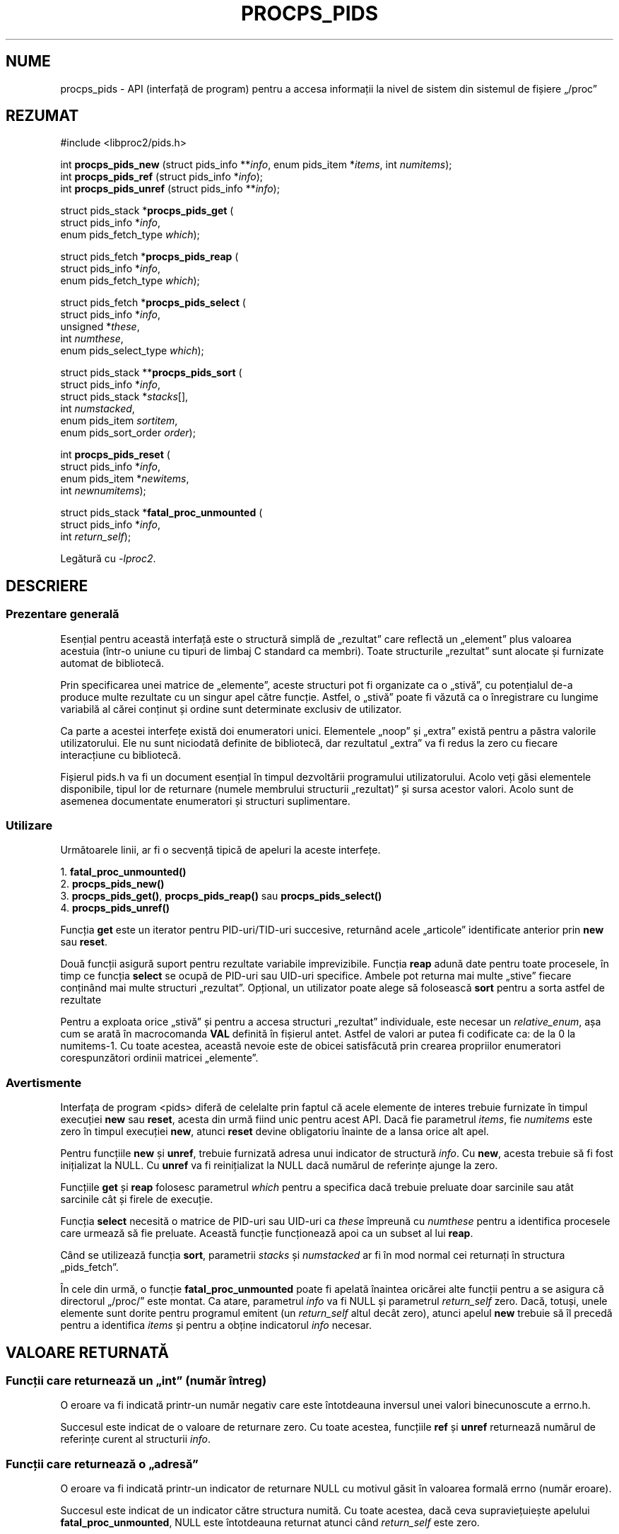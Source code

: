 .\"
.\" Copyright (c) 2020-2023 Jim Warner <james.warner@comcast.net>
.\" Copyright (c) 2020-2023 Craig Small <csmall@dropbear.xyz>
.\"
.\" This manual is free software; you can redistribute it and/or
.\" modify it under the terms of the GNU Lesser General Public
.\" License as published by the Free Software Foundation; either
.\" version 2.1 of the License, or (at your option) any later version.
.\"
.\"
.\"*******************************************************************
.\"
.\" This file was generated with po4a. Translate the source file.
.\"
.\"*******************************************************************
.TH PROCPS_PIDS 3 "august 2022" libproc2 
.\" Please adjust this date whenever revising the manpage.
.\"
.nh
.SH NUME
procps_pids \- API (interfață de program) pentru a accesa informații la nivel
de sistem din sistemul de fișiere „/proc”

.SH REZUMAT
.nf
#include <libproc2/pids.h>

int\fB procps_pids_new  \fP (struct pids_info **\fIinfo\fP, enum pids_item *\fIitems\fP, int \fInumitems\fP);
int\fB procps_pids_ref  \fP (struct pids_info  *\fIinfo\fP);
int\fB procps_pids_unref\fP (struct pids_info **\fIinfo\fP);


struct pids_stack *\fBprocps_pids_get\fP (
    struct pids_info *\fIinfo\fP,
    enum pids_fetch_type \fIwhich\fP);

struct pids_fetch *\fBprocps_pids_reap\fP (
    struct pids_info *\fIinfo\fP,
    enum pids_fetch_type \fIwhich\fP);

struct pids_fetch *\fBprocps_pids_select\fP (
    struct pids_info *\fIinfo\fP,
    unsigned *\fIthese\fP,
    int \fInumthese\fP,
    enum pids_select_type \fIwhich\fP);

struct pids_stack **\fBprocps_pids_sort\fP (
    struct pids_info *\fIinfo\fP,
    struct pids_stack *\fIstacks\fP[],
    int \fInumstacked\fP,
    enum pids_item \fIsortitem\fP,
    enum pids_sort_order \fIorder\fP);

int \fBprocps_pids_reset\fP (
    struct pids_info *\fIinfo\fP,
    enum pids_item *\fInewitems\fP,
    int \fInewnumitems\fP);

struct pids_stack *\fBfatal_proc_unmounted\fP (
    struct pids_info *\fIinfo\fP,
    int \fIreturn_self\fP);

.fi

Legătură cu \fI\-lproc2\fP.

.SH DESCRIERE
.SS "Prezentare generală"
Esențial pentru această interfață este o structură simplă de „rezultat” care
reflectă un „element” plus valoarea acestuia (într\-o uniune cu tipuri de
limbaj C standard ca membri).  Toate structurile „rezultat” sunt alocate și
furnizate automat de bibliotecă.

Prin specificarea unei matrice de „elemente”, aceste structuri pot fi
organizate ca o „stivă”, cu potențialul de\-a produce multe rezultate cu un
singur apel către funcție.  Astfel, o „stivă” poate fi văzută ca o
înregistrare cu lungime variabilă al cărei conținut și ordine sunt
determinate exclusiv de utilizator.

Ca parte a acestei interfețe există doi enumeratori unici.  Elementele
„noop” și „extra” există pentru a păstra valorile utilizatorului.  Ele nu
sunt niciodată definite de bibliotecă, dar rezultatul „extra” va fi redus la
zero cu fiecare interacțiune cu bibliotecă.

Fișierul pids.h va fi un document esențial în timpul dezvoltării programului
utilizatorului.  Acolo veți găsi elementele disponibile, tipul lor de
returnare (numele membrului structurii „rezultat)” și sursa acestor valori.
Acolo sunt de asemenea documentate enumeratori și structuri suplimentare.

.SS Utilizare
Următoarele linii, ar fi o secvență tipică de apeluri la aceste interfețe.

.nf
1. \fBfatal_proc_unmounted()\fP
2. \fBprocps_pids_new()\fP
3. \fBprocps_pids_get()\fP, \fBprocps_pids_reap()\fP sau \fBprocps_pids_select()\fP
4. \fBprocps_pids_unref()\fP
.fi

Funcția \fBget\fP este un iterator pentru PID\-uri/TID\-uri succesive, returnând
acele „articole” identificate anterior prin \fBnew\fP sau \fBreset\fP.

Două funcții asigură suport pentru rezultate variabile imprevizibile.
Funcția \fBreap\fP adună date pentru toate procesele, în timp ce funcția
\fBselect\fP se ocupă de PID\-uri sau UID\-uri specifice.  Ambele pot returna mai
multe „stive” fiecare conținând mai multe structuri „rezultat”.  Opțional,
un utilizator poate alege să  folosească \fBsort\fP pentru a sorta astfel de
rezultate

Pentru a exploata orice „stivă” și pentru a accesa structuri „rezultat”
individuale, este necesar un \fIrelative_enum\fP, așa cum se arată în
macrocomanda \fBVAL\fP definită în fișierul antet.  Astfel de valori ar putea
fi codificate ca: de la 0 la numitems\-1.  Cu toate acestea, această nevoie
este de obicei satisfăcută prin crearea propriilor enumeratori
corespunzători ordinii matricei „elemente”.

.SS Avertismente
Interfața de program <pids> diferă de celelalte prin faptul că acele
elemente de interes trebuie furnizate în timpul execuției \fBnew\fP sau
\fBreset\fP, acesta din urmă fiind unic pentru acest API.  Dacă fie parametrul
\fIitems\fP, fie \fInumitems\fP este zero în timpul execuției \fBnew\fP, atunci
\fBreset\fP devine obligatoriu înainte de a lansa orice alt apel.

Pentru funcțiile \fBnew\fP și \fBunref\fP, trebuie furnizată adresa unui indicator
de structură \fIinfo\fP.  Cu \fBnew\fP, acesta trebuie să fi fost inițializat la
NULL.  Cu \fBunref\fP va fi reinițializat la NULL dacă numărul de referințe
ajunge la zero.

Funcțiile \fBget\fP și \fBreap\fP folosesc parametrul \fIwhich\fP pentru a specifica
dacă trebuie preluate doar sarcinile sau atât sarcinile cât și firele de
execuție.

Funcția \fBselect\fP necesită o matrice de PID\-uri sau UID\-uri ca \fIthese\fP
împreună cu \fInumthese\fP pentru a identifica procesele care urmează să fie
preluate.  Această funcție funcționează apoi ca un subset al lui \fBreap\fP.

Când se utilizează funcția \fBsort\fP, parametrii \fIstacks\fP și \fInumstacked\fP ar
fi în mod normal cei returnați în structura „pids_fetch”.

În cele din urmă, o funcție \fBfatal_proc_unmounted\fP poate fi apelată
înaintea oricărei alte funcții pentru a se asigura că directorul „/proc/”
este montat.  Ca atare, parametrul \fIinfo\fP va fi NULL și parametrul
\fIreturn_self\fP zero.  Dacă, totuși, unele elemente sunt dorite pentru
programul emitent (un \fIreturn_self\fP altul decât zero), atunci apelul \fBnew\fP
trebuie să îl precedă pentru a identifica \fIitems\fP și pentru a obține
indicatorul \fIinfo\fP necesar.

.SH "VALOARE RETURNATĂ"
.SS "Funcții care returnează un „int” (număr întreg)"
O eroare va fi indicată printr\-un număr negativ care este întotdeauna
inversul unei valori binecunoscute a errno.h.

Succesul este indicat de o valoare de returnare zero.  Cu toate acestea,
funcțiile \fBref\fP și \fBunref\fP returnează numărul de referințe curent al
structurii \fIinfo\fP.

.SS "Funcții care returnează o „adresă”"
O eroare va fi indicată printr\-un indicator de returnare NULL cu motivul
găsit în valoarea formală errno (număr eroare).

Succesul este indicat de un indicator către structura numită.  Cu toate
acestea, dacă ceva supraviețuiește apelului \fBfatal_proc_unmounted\fP, NULL
este întotdeauna returnat atunci când \fIreturn_self\fP este zero.

.SH DEPANAREA
Pentru a ajuta la dezvoltarea programului, există două facilități procps\-ng
care pot fi exploatate.

Prima este un fișier furnizat numit „libproc.supp” care poate fi util atunci
când se dezvoltă o aplicație \fIcu multiple\-fire de execuție\fP.  Când este
utilizat cu opțiunea valgrind „\-\-suppressions=”, avertismentele asociate cu
biblioteca procps în sine sunt evitate.

Astfel de avertismente apar deoarece biblioteca gestionează alocările bazate
pe „heap” într\-o manieră sigură pentru fire.  O aplicație \fIcu un singur\-fir de execuție\fP nu va primi aceste avertismente.

A doua facilitate poate ajuta să ne asigurăm că referințele membrului
„rezultat” sunt în acord cu așteptările bibliotecii.  Se presupune că o
macrocomandă furnizată în fișierul antet este utilizată pentru a accesa
valoarea „rezultat”.

Această caracteristică poate fi activată prin oricare dintre următoarele
metode și orice discrepanțe vor fi scrise la \fBieșirea standard de eroare\fP.

.IP 1) 3
Adaugă CFLAGS='\-DXTRA_PROCPS_DEBUG' la orice alte opțiuni ./configure pe
care le poate folosi proiectul dvs.

.IP 2) 3
Adaugă #include <procps/xtra\-procps\-debug.h> la orice program
\fIdupă\fP linia #include <procps/pids.h>.

.PP
Această caracteristică de verificare implică o suprasarcină substanțială.
Prin urmare, este important ca aceasta să \fInu\fP fie activată pentru o
versiune de producție/lansare.

.SH "VARIABILE DE MEDIU"
Valoarea stabilită pentru următoarea variabilă este neimportantă, doar
prezența acesteia.

.IP LIBPROC_HIDE_KERNEL
Acest lucru va ascunde firele de execuție ale nucleului care altfel ar fi
returnate cu un apel \fBprocps_pids_get\fP, \fBprocps_pids_select\fP sau
\fBprocps_pids_reap\fP.

.SH "CONSULTAȚI ȘI"
\fBprocps\fP(3), \fBprocps_misc\fP(3), \fBproc\fP(5).
